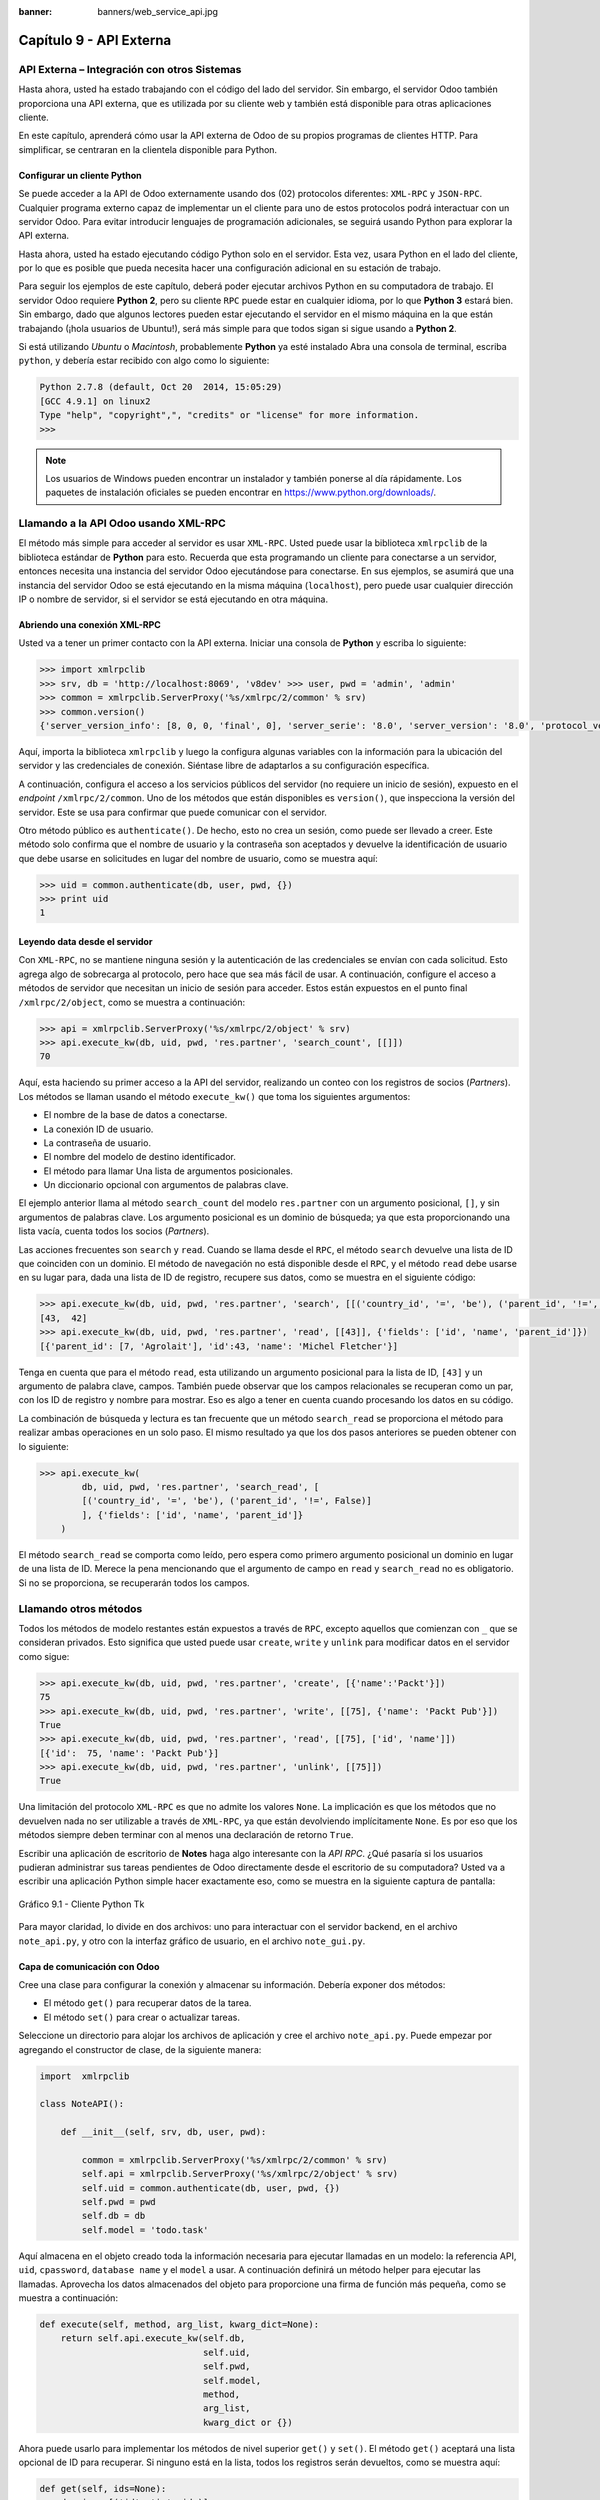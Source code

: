 :banner: banners/web_service_api.jpg

========================
Capítulo 9 - API Externa
========================


API Externa – Integración con otros Sistemas
=============================================

Hasta ahora, usted ha estado trabajando con el código del lado del servidor.
Sin embargo, el servidor Odoo también proporciona una API externa, que es
utilizada por su cliente web y también está disponible para otras aplicaciones
cliente.

En este capítulo, aprenderá cómo usar la API externa de Odoo de su propios
programas de clientes HTTP. Para simplificar, se centraran en la clientela
disponible para Python.


Configurar un cliente Python
----------------------------

Se puede acceder a la API de Odoo externamente usando dos (02) protocolos
diferentes: ``XML-RPC`` y ``JSON-RPC``. Cualquier programa externo capaz
de implementar un el cliente para uno de estos protocolos podrá interactuar
con un servidor Odoo. Para evitar introducir lenguajes de programación
adicionales, se seguirá usando Python para explorar la API externa.

Hasta ahora, usted ha estado ejecutando código Python solo en el servidor.
Esta vez, usara Python en el lado del cliente, por lo que es posible que
pueda necesita hacer una configuración adicional en su estación de trabajo.

Para seguir los ejemplos de este capítulo, deberá poder ejecutar archivos
Python en su computadora de trabajo. El servidor Odoo requiere **Python 2**,
pero su cliente ``RPC`` puede estar en cualquier idioma, por lo que **Python 3**
estará bien. Sin embargo, dado que algunos lectores pueden estar ejecutando
el servidor en el mismo máquina en la que están trabajando (¡hola usuarios de
Ubuntu!), será más simple para que todos sigan si sigue usando a **Python 2**.

Si está utilizando *Ubuntu* o *Macintosh*, probablemente **Python** ya esté
instalado Abra una consola de terminal, escriba ``python``, y debería estar
recibido con algo como lo siguiente:

.. code-block:: python

    Python 2.7.8 (default, Oct 20  2014, 15:05:29)
    [GCC 4.9.1] on linux2
    Type "help", "copyright",", "credits" or "license" for more information.
    >>>

.. note::
    Los usuarios de Windows pueden encontrar un instalador y también ponerse
    al día rápidamente. Los paquetes de instalación oficiales se pueden
    encontrar en https://www.python.org/downloads/.


Llamando a la API Odoo usando XML-RPC
=====================================

El método más simple para acceder al servidor es usar ``XML-RPC``. Usted
puede usar la biblioteca ``xmlrpclib`` de la biblioteca estándar de **Python**
para esto. Recuerda que esta programando un cliente para conectarse a un
servidor, entonces necesita una instancia del servidor Odoo ejecutándose
para conectarse. En sus ejemplos, se asumirá que una instancia del servidor
Odoo se está ejecutando en la misma máquina (``localhost``), pero puede usar
cualquier dirección IP o nombre de servidor, si el servidor se está
ejecutando en otra máquina.


Abriendo una conexión XML-RPC
-----------------------------

Usted va a tener un primer contacto con la API externa. Iniciar una consola
de **Python** y escriba lo siguiente:

.. code-block:: python

    >>> import xmlrpclib
    >>> srv, db = 'http://localhost:8069', 'v8dev' >>> user, pwd = 'admin', 'admin'
    >>> common = xmlrpclib.ServerProxy('%s/xmlrpc/2/common' % srv)
    >>> common.version()
    {'server_version_info': [8, 0, 0, 'final', 0], 'server_serie': '8.0', 'server_version': '8.0', 'protocol_version': 1}

Aquí, importa la biblioteca ``xmlrpclib`` y luego la configura algunas
variables con la información para la ubicación del servidor y las credenciales
de conexión. Siéntase libre de adaptarlos a su configuración específica.

A continuación, configura el acceso a los servicios públicos del servidor
(no requiere un inicio de sesión), expuesto en el *endpoint* ``/xmlrpc/2/common``.
Uno de los métodos que están disponibles es ``version()``, que inspecciona la
versión del servidor. Este se usa para confirmar que puede comunicar con el servidor.

Otro método público es ``authenticate()``. De hecho, esto no crea un sesión,
como puede ser llevado a creer. Este método solo confirma que el nombre de usuario
y la contraseña son aceptados y devuelve la identificación de usuario que debe
usarse en solicitudes en lugar del nombre de usuario, como se muestra aquí:

.. code-block:: python

    >>> uid = common.authenticate(db, user, pwd, {})
    >>> print uid
    1


Leyendo data desde el servidor
------------------------------

Con ``XML-RPC``, no se mantiene ninguna sesión y la autenticación de
las credenciales se envían con cada solicitud. Esto agrega algo de
sobrecarga al protocolo, pero hace que sea más fácil de usar. A continuación,
configure el acceso a métodos de servidor que necesitan un inicio de sesión
para acceder. Estos están expuestos en el punto final ``/xmlrpc/2/object``,
como se muestra a continuación:

.. code-block:: python

    >>> api = xmlrpclib.ServerProxy('%s/xmlrpc/2/object' % srv)
    >>> api.execute_kw(db, uid, pwd, 'res.partner', 'search_count', [[]])
    70

Aquí, esta haciendo su primer acceso a la API del servidor, realizando
un conteo con los registros de socios (*Partners*). Los métodos se llaman
usando el método ``execute_kw()`` que toma los siguientes argumentos:

- El nombre de la base de datos a conectarse.

- La conexión ID de usuario.

- La contraseña de usuario.

- El nombre del modelo de destino identificador.

- El método para llamar Una lista de argumentos posicionales.

- Un diccionario opcional con argumentos de palabras clave.

El ejemplo anterior llama al método ``search_count`` del modelo ``res.partner``
con un argumento posicional, ``[]``, y sin argumentos de palabras clave. Los
argumento posicional es un dominio de búsqueda; ya que esta proporcionando una
lista vacía, cuenta todos los socios (*Partners*).

Las acciones frecuentes son ``search`` y ``read``. Cuando se llama desde el ``RPC``,
el método ``search`` devuelve una lista de ID que coinciden con un dominio. El método
de navegación no está disponible desde el ``RPC``, y el método ``read`` debe usarse en
su lugar para, dada una lista de ID de registro, recupere sus datos, como se muestra
en el siguiente código:

.. code-block:: python

    >>> api.execute_kw(db, uid, pwd, 'res.partner', 'search', [[('country_id', '=', 'be'), ('parent_id', '!=', False)]])
    [43,  42]
    >>> api.execute_kw(db, uid, pwd, 'res.partner', 'read', [[43]], {'fields': ['id', 'name', 'parent_id']})
    [{'parent_id': [7, 'Agrolait'], 'id':43, 'name': 'Michel Fletcher'}]

Tenga en cuenta que para el método ``read``, esta utilizando un argumento
posicional para la lista de ID, ``[43]`` y un argumento de palabra clave,
campos. También puede observar que los campos relacionales se recuperan
como un par, con los ID de registro y nombre para mostrar. Eso es algo a
tener en cuenta cuando procesando los datos en su código.

La combinación de búsqueda y lectura es tan frecuente que un método ``search_read``
se proporciona el método para realizar ambas operaciones en un solo paso.
El mismo resultado ya que los dos pasos anteriores se pueden obtener con
lo siguiente:

.. code-block:: python

    >>> api.execute_kw(
            db, uid, pwd, 'res.partner', 'search_read', [
            [('country_id', '=', 'be'), ('parent_id', '!=', False)]
            ], {'fields': ['id', 'name', 'parent_id']}
        )

El método ``search_read`` se comporta como leído, pero espera como
primero argumento posicional un dominio en lugar de una lista de ID.
Merece la pena mencionando que el argumento de campo en ``read`` y
``search_read`` no es obligatorio. Si no se proporciona, se recuperarán
todos los campos.


Llamando otros métodos
======================

Todos los métodos de modelo restantes están expuestos a través de ``RPC``,
excepto aquellos que comienzan con ``_`` que se consideran privados. Esto
significa que usted puede usar ``create``, ``write`` y ``unlink`` para
modificar datos en el servidor como sigue:

.. code-block:: python

    >>> api.execute_kw(db, uid, pwd, 'res.partner', 'create', [{'name':'Packt'}])
    75
    >>> api.execute_kw(db, uid, pwd, 'res.partner', 'write', [[75], {'name': 'Packt Pub'}])
    True 
    >>> api.execute_kw(db, uid, pwd, 'res.partner', 'read', [[75], ['id', 'name']])
    [{'id':  75, 'name': 'Packt Pub'}]
    >>> api.execute_kw(db, uid, pwd, 'res.partner', 'unlink', [[75]])
    True

Una limitación del protocolo ``XML-RPC`` es que no admite los valores
``None``. La implicación es que los métodos que no devuelven nada no
ser utilizable a través de ``XML-RPC``, ya que están devolviendo
implícitamente ``None``. Es por eso que los métodos siempre deben terminar
con al menos una declaración de retorno ``True``.

Escribir una aplicación de escritorio de **Notes** haga algo interesante
con la *API RPC*. ¿Qué pasaría si los usuarios pudieran administrar sus
tareas pendientes de Odoo directamente desde el escritorio de su computadora?
Usted va a escribir una aplicación Python simple hacer exactamente eso, como
se muestra en la siguiente captura de pantalla:

.. figure:: images/328_1.jpg
  :align: center
  :alt: Gráfico 9.1 - Cliente Python Tk

  Gráfico 9.1 - Cliente Python Tk

Para mayor claridad, lo divide en dos archivos: uno para interactuar con
el servidor backend, en el archivo ``note_api.py``, y otro con la interfaz
gráfico de usuario, en el archivo ``note_gui.py``.


Capa de comunicación con Odoo
-----------------------------

Cree una clase para configurar la conexión y almacenar su información. Debería
exponer dos métodos:

- El método ``get()`` para recuperar datos de la tarea.

- El método ``set()`` para crear o actualizar tareas.

Seleccione un directorio para alojar los archivos de aplicación y cree el
archivo ``note_api.py``. Puede empezar por agregando el constructor de clase,
de la siguiente manera:

.. code-block:: python

    import  xmlrpclib

    class NoteAPI():

        def __init__(self, srv, db, user, pwd):

            common = xmlrpclib.ServerProxy('%s/xmlrpc/2/common' % srv)
            self.api = xmlrpclib.ServerProxy('%s/xmlrpc/2/object' % srv)
            self.uid = common.authenticate(db, user, pwd, {})
            self.pwd = pwd
            self.db = db
            self.model = 'todo.task'

Aquí almacena en el objeto creado toda la información necesaria para
ejecutar llamadas en un modelo: la referencia API, ``uid``, ``cpassword``,
``database name`` y el ``model`` a usar. A continuación definirá un método
helper para ejecutar las llamadas. Aprovecha los datos almacenados del objeto
para proporcione una firma de función más pequeña, como se muestra a
continuación:

.. code-block:: python

        def execute(self, method, arg_list, kwarg_dict=None):
            return self.api.execute_kw(self.db,
                                       self.uid,
                                       self.pwd,
                                       self.model,
                                       method,
                                       arg_list,
                                       kwarg_dict or {})

Ahora puede usarlo para implementar los métodos de nivel superior ``get()`` y
``set()``. El método ``get()`` aceptará una lista opcional de ID para recuperar.
Si ninguno está en la lista, todos los registros serán devueltos, como se muestra
aquí:

.. code-block:: python

        def get(self, ids=None):
            domain = [('id', 'in', ids)]
            if ids else []
            fields = ['id', 'name']
            return  self.execute('search_read', [domain, fields])

El método ``set()`` tendrá como argumentos el texto de la tarea a escribir,
y un ID opcional. Si no se proporciona ID, se creará un nuevo registro. Eso
devuelve la ID del registro escrito o creado, como se muestra aquí:

.. code-block:: python

        def set(self, text, id=None):
            if id:
                self.execute('write', [[id], {'name': text}])
            else:
                vals = {'name': text, 'user_id': self.uid}
                id = self.execute('create', [vals])
            return id

Termine el archivo con un pequeño fragmento de código de prueba que se ejecutará
si ejecuta el archivo Python:

.. code-block:: python

    if  __name__ == '__main__':
        srv, db = 'http://localhost:8069', 'v8dev'
        user, pwd = 'admin', 'admin'
        api =  NoteAPI(srv, db, user, pwd)
        from pprint import pprint
        pprint(api.get())

Si ejecuta el script **Python**, debería ver el contenido de su tareas pendientes
impresas. Ahora que tiene un contenedor simple alrededor de su backend de Odoo,
trate con la interfaz de usuario de escritorio.


Creando la GUI
==============

Su objetivo aquí era aprender a escribir la interfaz entre una aplicación
externo y el servidor Odoo, y esto se hizo en el anterior sección. Pero
sería una pena no ir más allá y, de hecho, poniéndolo a disposición del
usuario final.

Para mantener la configuración tan simple como posible, usara la librería
``Tkinter`` para implementar la interfaz gráfica de usuario. Como es parte
de la biblioteca estándar, no requiere ninguna instalación adicional.
No es el objetivo explicar cómo funciona ``Tkinter``, por lo que faltarán
explicaciones al respecto.

Cada tarea debe tener una pequeña ventana amarilla en el escritorio. Estas
ventanas tendrá un solo widget de texto. Al presionar *Ctrl* + *N* se abrirá
una nueva *Nota*, y presionando *Ctrl* + *S* escribirá el contenido de la
nota actual al servidor Odoo.

Ahora, junto con el archivo ``note_api.py``, cree un nuevo archivo ``note_gui.py``.
Primero importará los módulos y widgets de ``Tkinter`` que usara, y luego
la clase ``NoteAPI``, como se muestra a continuación:

.. code-block:: python

    from Tkinter import Text, Tk
    import tkMessageBox
    from note_api import NoteAPI

A continuación, cree su propio widget de texto derivado del ``Tkinter``.
Cuando al crear una instancia, esperará una referencia de API que se utilizará
para guardar la acción, y también el texto y la ID de la tarea, como se muestra
a continuación:

.. code-block:: python

    class NoteText(Text):
        def __init__(self, api, text='', id=None):
            self.master = Tk()
            self.id = id
            self.api = api
            Text.__init__(self, self.master, bg='#f9f3a9',
                          wrap='word', undo=True)
            self.bind('<Control-n>', self.create)
            self.bind('<Control-s>', self.save)
            if id:
                self.master.title('#%d' % id)
                self.delete('1.0', 'end')
                self.insert('1.0', text)
                self.master.geometry('220x235')
                self.pack(fill='both', expand=1)

El método constructor ``Tk()`` crea una nueva ventana de IU y el widget de
texto coloca dentro de él, de modo que crear una nueva instancia de ``NoteText``
automáticamente abre una ventana de escritorio. A continuación, implementara
las acciones ``create`` y ``save``. La acción ``create`` abre una nueva ventana
vacía, pero será almacenado en el servidor solo cuando se realiza una acción
``save``, como se muestra en el siguiente código:


.. code-block:: python

        def create(self, event=None):
            NoteText(self.api, '')

        def save(self, event=None):
            text = self.get('1.0', 'end')
            self.id = self.api.set(text,  self.id)
            tkMessageBox.showinfo('Info', 'Note %d Saved.' % self.id)

La acción ``save`` se puede realizar en tareas existentes o nuevas, pero
no hay necesidad de preocuparse por eso aquí ya que esos casos ya están
manejado por el método ``set()`` de la clase ``NoteAPI``.

Finalmente, agregara el código que recupera y crea todas las ventanas notas
cuando se inicia el programa, como se muestra en el siguiente código:

.. code-block:: python

    if  __name__    ==  '__main__':
        srv, db  = 'http://localhost:8069', 'v8dev'
        user, pwd = 'admin', 'admin'
        api = NoteAPI(srv, db, user, pwd)
        for note in api.get():
            x = NoteText(api, note['name'], note['id'])
            x.master.mainloop()

El último comando ejecuta ``mainloop()`` en la última ventana de Nota creada,
para iniciar a esperar eventos de ventana.

Esta es una aplicación muy básica, pero el punto aquí es hacer un
ejemplo de formas interesantes de aprovechar la API de Odoo RPC.


Introduciendo al cliente ERPpeek
================================

``ERPpeek`` es una herramienta versátil que se puede utilizar tanto como
una aplicación interactiva de interfaz de línea de comandos (*Command-line Interface - CLI*)
y como biblioteca de **Python**, con más API conveniente que la proporcionada
por ``xmlrpclib``. Está disponible desde el índice PyPi y se puede instalar
con lo siguiente:

.. code-block:: console

    $ pip install -U erppeek

En un sistema Unix, si lo está instalando en todo el sistema, es posible
que necesite anteponer ``sudo`` al comando.


La API ERPpeek
--------------

La biblioteca ``erppeek`` proporciona una interfaz de programación, envolviendo
la biblioteca ``xmlrpclib``, que es similar a la interfaz de programación que
tiene para el código del lado del servidor. Su punto aquí es proporcionar una
idea de lo que ``ERPpeek`` tiene para ofrecer, y no para proporcionar una explicación
completa de todas sus características.

Puede comenzar reproduciendo sus primeros pasos con la biblioteca ``xmlrpclib``
usando ``erppeek`` como lo sigue:

.. code-block:: python

    >>> import  erppeek 
    >>> api = erppeek.Client('http://localhost:8069', 'v8dev', 'admin', 'admin') 
    >>> api.common.version()
    >>> api.count('res.partner', [])
    >>> api.search('res.partner', [('country_id', '=', 'be'), ('parent_id', '!=', False)])
    >>> api.read('res.partner', [43], ['id',  'name', 'parent_id'])

Como puede ver, las llamadas a la API usan menos argumentos y son similares a las
contrapartes del lado del servidor.

Pero ``ERPpeek`` no se detiene aquí, y también proporciona una representación para
*Modelos*. Tiene las siguientes dos formas alternativas de obtener una instancia
para un modelo, ya sea utilizando el método ``model()`` o accediendo a un atributo
en caso de camello:

.. code-block:: python

    >>> m = api.model('res.partner')
    >>> m = api.ResPartner

Ahora puede realizar acciones en ese modelo de la siguiente manera:

.. code-block:: python

    >>> m.count([('name', 'like', 'Packt%')])
    1
    >>> m.search([('name', 'like', 'Packt%')])
    [76]

También proporciona representación de objetos del lado del cliente para registros como
sigue:

.. code-block:: python

    >>> recs = m.browse([('name', 'like', 'Packt%')])
    >>> recs <RecordList 'res.partner,[76]'>
    >>> recs.name ['Packt']

Como puede ver, ``ERPpeek`` recorre un largo camino desde el simple ``xmlrpclib``, y
hace es posible escribir código que se pueda reutilizar del lado del servidor con poco
o sin modificaciones.


El CLI ERPpeek
--------------

No solo se puede usar como una biblioteca de Python, sino que también es una
CLI que se puede usar para realizar acciones administrativas en el servidor.
Donde el comando *odoo shell* proporcionó una sesión interactiva local en el
servidor host, ``erppeek`` proporciona una sesión interactiva remota en un
cliente a través de la red.

Al abrir una línea de comando, puede echar un vistazo a las opciones disponibles,
como se muestra a continuación:

.. code-block:: console

    $ erppeek --help

Vea una sesión de muestra de la siguiente manera:

.. code-block:: console

    $ erppeek --server='http://localhost:8069' -d v8dev -u admin

    Usage (some commands): models(name)

    # List models matching pattern model(name)
    # Return a Model instance (...)
    Password for 'admin':
    Logged in as 'admin' v8dev
    >>> model('res.users').count()
    3 v8dev
    >>> rec = model('res.partner').browse(43)
    v8dev
    >>> rec.name 'Michel Fletcher'

Como puede ver, se realizó una conexión con el servidor y la ejecución
del contexto proporcionó una referencia al método ``model()`` para obtener
el modelo instancias y realizar acciones sobre ellos.

La instancia ``erppeek.Client`` utilizada para la conexión también está
disponible a través de la variable cliente. En particular, proporciona
una alternativa a la cliente web para gestionar los siguientes módulos
instalados:

-  ``client.modules()``: Esto puede buscar y enumerar módulos disponibles
   o instalados

-  ``client.install()``: Esto realiza la instalación del módulo

-  ``client.upgrade()``: Esto ordena que los módulos se actualicen

-  ``client.uninstall()``: Esto desinstala módulos

Entonces, ``ERPpeek`` también puede proporcionar un buen servicio como
administración remota herramienta para servidores Odoo.


Resumen
=======

El objetivo para este capítulo fue aprender cómo funciona la API externa y
de lo que es capaz. Usted inicio a explorarlo usando un simple cliente
``XML-RPC`` en Python, pero la API externa se puede usar desde cualquier
programación idioma. De hecho, los documentos oficiales proporcionan
ejemplos de código para Java, PHP y Ruby.

Hay varias bibliotecas para manejar ``XML-RPC`` o ``JSON-RPC``, algunas
genéricos y algunos específicos para usar con Odoo. No intento señalar
ninguno bibliotecas en particular, a excepción de ``erppeek``, ya que no
es solo un contenedor comprobado para el ``XML-RPC`` *Odoo/OpenERP* pero
porque también es un herramienta invaluable para la gestión e inspección
remota del servidor.

Hasta ahora, utiliza sus instancias de servidor Odoo para desarrollo y pruebas.
Pero para tener un servidor de grado de producción, hay seguridad adicional y
configuraciones de optimización que deben hacerse. En el siguiente capitulo,
Usted se centrara en ellos.
